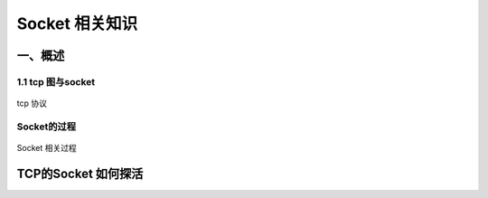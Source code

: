 Socket 相关知识
===========================

一、概述
-----------------------

1.1 tcp 图与socket
~~~~~~~~~~~~~~~~~~
.. figure:: tcp%20协议.png
tcp 协议

Socket的过程
~~~~~~~~~~~~~~
.. figure:: CS%20模型TCp编程的流程图以及tcp的状态变迁图.png 
   :alt: TCP的socket过
Socket 相关过程

TCP的Socket 如何探活
-------

